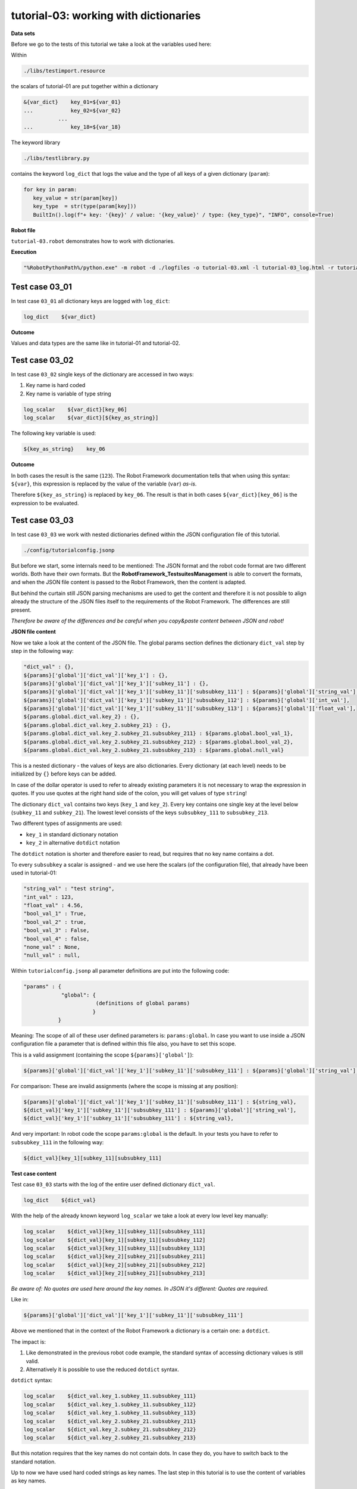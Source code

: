 .. Copyright 2020-2022 Robert Bosch GmbH

.. Licensed under the Apache License, Version 2.0 (the "License");
   you may not use this file except in compliance with the License.
   You may obtain a copy of the License at

.. http://www.apache.org/licenses/LICENSE-2.0

.. Unless required by applicable law or agreed to in writing, software
   distributed under the License is distributed on an "AS IS" BASIS,
   WITHOUT WARRANTIES OR CONDITIONS OF ANY KIND, either express or implied.
   See the License for the specific language governing permissions and
   limitations under the License.

tutorial-03: working with dictionaries
======================================

**Data sets**

Before we go to the tests of this tutorial we take a look at the variables used here:

Within

.. code::

   ./libs/testimport.resource

the scalars of tutorial-01 are put together within a dictionary

.. code::

   &{var_dict}    key_01=${var_01}
   ...            key_02=${var_02}
              ...
   ...            key_18=${var_18}

The keyword library

.. code::

   ./libs/testlibrary.py

contains the keyword ``log_dict`` that logs the value and the type of all keys of a given dictionary (``param``):

.. code::

   for key in param:
      key_value = str(param[key])
      key_type  = str(type(param[key]))
      BuiltIn().log(f"+ key: '{key}' / value: '{key_value}' / type: {key_type}", "INFO", console=True)

**Robot file**

``tutorial-03.robot`` demonstrates how to work with dictionaries.

**Execution**

.. code::

   "%RobotPythonPath%/python.exe" -m robot -d ./logfiles -o tutorial-03.xml -l tutorial-03_log.html -r tutorial-03_report.html -b tutorial-03.log ./tutorial-03.robot

Test case 03_01
---------------

In test case ``03_01`` all dictionary keys are logged with ``log_dict``:

.. code::

   log_dict    ${var_dict}

**Outcome**

Values and data types are the same like in tutorial-01 and tutorial-02.

Test case 03_02
---------------

In test case ``03_02`` single keys of the dictionary are accessed in two ways:

1. Key name is hard coded
2. Key name is variable of type string

.. code::

   log_scalar    ${var_dict}[key_06]
   log_scalar    ${var_dict}[${key_as_string}]

The following key variable is used:

.. code::

   ${key_as_string}    key_06

**Outcome**

In both cases the result is the same (``123``). The Robot Framework documentation tells that when using this syntax: ``${var}``, this expression
is replaced by the value of the variable (``var``) *as-is*.

Therefore ``${key_as_string}`` is replaced by ``key_06``. The result is that in both cases ``${var_dict}[key_06]`` is the expression to be evaluated.

Test case 03_03
---------------

In test case ``03_03`` we work with nested dictionaries defined within the JSON configuration file of this tutorial.

.. code::

   ./config/tutorialconfig.jsonp

But before we start, some internals need to be mentioned: The JSON format and the robot code format are two different worlds.
Both have their own formats. But the **RobotFramework_TestsuitesManagement** is able to convert the formats, and when the JSON
file content is passed to the Robot Framework, then the content is adapted.

But behind the curtain still JSON parsing mechanisms are used to get the content and therefore it is not possible to align already
the structure of the JSON files itself to the requirements of the Robot Framework. The differences are still present.

*Therefore be aware of the differences and be careful when you copy&paste content between JSON and robot!*

**JSON file content**

Now we take a look at the content of the JSON file. The global params section defines the dictionary ``dict_val``
step by step in the following way:

.. code::

   "dict_val" : {},
   ${params}['global']['dict_val']['key_1'] : {},
   ${params}['global']['dict_val']['key_1']['subkey_11'] : {},
   ${params}['global']['dict_val']['key_1']['subkey_11']['subsubkey_111'] : ${params}['global']['string_val'],
   ${params}['global']['dict_val']['key_1']['subkey_11']['subsubkey_112'] : ${params}['global']['int_val'],
   ${params}['global']['dict_val']['key_1']['subkey_11']['subsubkey_113'] : ${params}['global']['float_val'],
   ${params.global.dict_val.key_2} : {},
   ${params.global.dict_val.key_2.subkey_21} : {},
   ${params.global.dict_val.key_2.subkey_21.subsubkey_211} : ${params.global.bool_val_1},
   ${params.global.dict_val.key_2.subkey_21.subsubkey_212} : ${params.global.bool_val_2},
   ${params.global.dict_val.key_2.subkey_21.subsubkey_213} : ${params.global.null_val}

This is a nested dictionary - the values of keys are also dictionaries. Every dictionary (at each level)
needs to be initialized by ``{}`` before keys can be added.

In case of the dollar operator is used to refer to already existing parameters it is not necessary to wrap the expression in quotes.
If you use quotes at the right hand side of the colon, you will get values of type ``string``!

The dictionary ``dict_val`` contains two keys (``key_1`` and ``key_2``). Every key contains one single key
at the level below (``subkey_11`` and ``subkey_21``). The lowest level consists of the keys ``subsubkey_111``
to ``subsubkey_213``.

Two different types of assignments are used:

* ``key_1`` in standard dictionary notation
* ``key_2`` in alternative ``dotdict`` notation

The ``dotdict`` notation is shorter and therefore easier to read, but requires that no key name contains a dot.

To every ``subsubkey`` a scalar is assigned - and we use here the scalars (of the configuration file),
that already have been used in tutorial-01:

.. code::

   "string_val" : "test string",
   "int_val" : 123,
   "float_val" : 4.56,
   "bool_val_1" : True,
   "bool_val_2" : true,
   "bool_val_3" : False,
   "bool_val_4" : false,
   "none_val" : None,
   "null_val" : null,

Within ``tutorialconfig.jsonp`` all parameter definitions are put into the following code:

.. code::

   "params" : {
               "global": {
                          (definitions of global params)
                         }
              }

Meaning: The scope of all of these user defined parameters is: ``params:global``. In case you want to use
inside a JSON configuration file a parameter that is defined within this file also, you have to set this scope.

This is a valid assignment (containing the scope ``${params}['global']``):

.. code::

      ${params}['global']['dict_val']['key_1']['subkey_11']['subsubkey_111'] : ${params}['global']['string_val'],

For comparison: These are invalid assignments (where the scope is missing at any position):

.. code::

      ${params}['global']['dict_val']['key_1']['subkey_11']['subsubkey_111'] : ${string_val},
      ${dict_val}['key_1']['subkey_11']['subsubkey_111'] : ${params}['global']['string_val'],
      ${dict_val}['key_1']['subkey_11']['subsubkey_111'] : ${string_val},

And very important: In robot code the scope ``params:global`` is the default. In your tests you have to refer to ``subsubkey_111``
in the following way:

.. code::

   ${dict_val}[key_1][subkey_11][subsubkey_111]

**Test case content**

Test case ``03_03`` starts with the log of the entire user defined dictionary ``dict_val``.

.. code::

   log_dict    ${dict_val}

With the help of the already known keyword ``log_scalar`` we take a look at every low level key manually:

.. code::

   log_scalar    ${dict_val}[key_1][subkey_11][subsubkey_111]
   log_scalar    ${dict_val}[key_1][subkey_11][subsubkey_112]
   log_scalar    ${dict_val}[key_1][subkey_11][subsubkey_113]
   log_scalar    ${dict_val}[key_2][subkey_21][subsubkey_211]
   log_scalar    ${dict_val}[key_2][subkey_21][subsubkey_212]
   log_scalar    ${dict_val}[key_2][subkey_21][subsubkey_213]

*Be aware of: No quotes are used here around the key names. In JSON it's different: Quotes are required.*

Like in:

.. code::

   ${params}['global']['dict_val']['key_1']['subkey_11']['subsubkey_111']

Above we mentioned that in the context of the Robot Framework a dictionary is a certain one: a ``dotdict``.

The impact is:

1. Like demonstrated in the previous robot code example, the standard syntax of accessing dictionary values is still valid.
2. Alternatively it is possible to use the reduced ``dotdict`` syntax.

``dotdict`` syntax:

.. code::

   log_scalar    ${dict_val.key_1.subkey_11.subsubkey_111}
   log_scalar    ${dict_val.key_1.subkey_11.subsubkey_112}
   log_scalar    ${dict_val.key_1.subkey_11.subsubkey_113}
   log_scalar    ${dict_val.key_2.subkey_21.subsubkey_211}
   log_scalar    ${dict_val.key_2.subkey_21.subsubkey_212}
   log_scalar    ${dict_val.key_2.subkey_21.subsubkey_213}

But this notation requires that the key names do not contain dots. In case they do, you have to switch back to the standard notation.

Up to now we have used hard coded strings as key names. The last step in this tutorial is to use the content of variables as key names.

The following key name variables are defined:

.. code::

   Set Test Variable    ${key}    key_1
   Set Test Variable    ${subkey}    subkey_11
   Set Test Variable    ${subsubkey}    subsubkey_111

**Summary**

The following ways of accessing a dictionary value are possible in robot code:

.. code::

   log_scalar    ${dict_val}[key_1][subkey_11][subsubkey_111]
   log_scalar    ${dict_val.key_1.subkey_11.subsubkey_111}
   log_scalar    ${dict_val['key_1']['subkey_11']['subsubkey_111']}
   log_scalar    ${dict_val}[${key}][${subkey}][${subsubkey}]
   log_scalar    ${dict_val['${key}']['${subkey}']['${subsubkey}']}

